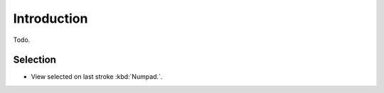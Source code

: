 
************
Introduction
************

Todo.


Selection
==========

- View selected on last stroke :kbd:`Numpad.`.
